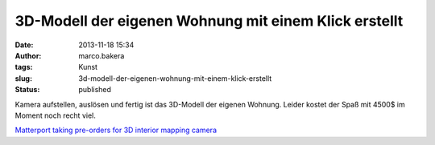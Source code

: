 3D-Modell der eigenen Wohnung mit einem Klick erstellt
######################################################
:date: 2013-11-18 15:34
:author: marco.bakera
:tags: Kunst
:slug: 3d-modell-der-eigenen-wohnung-mit-einem-klick-erstellt
:status: published

Kamera aufstellen, auslösen und fertig ist das 3D-Modell der eigenen
Wohnung. Leider kostet der Spaß mit 4500$ im Moment noch recht viel.

`Matterport taking pre-orders for 3D interior mapping
camera <http://www.3ders.org/articles/20131117-matterport-taking-pre-orders-for-3d-interior-mapping-camera.html>`__
